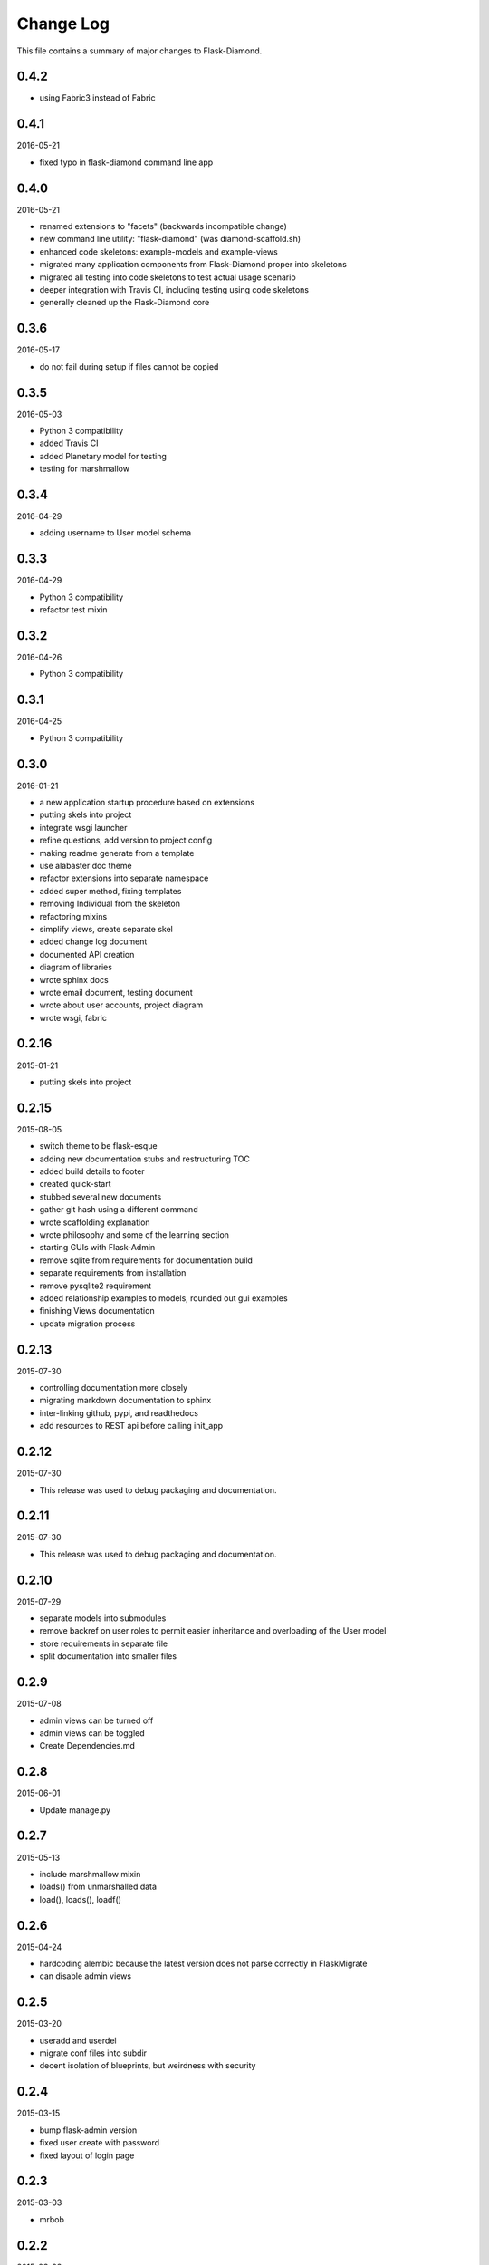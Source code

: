 Change Log
==========

This file contains a summary of major changes to Flask-Diamond.

0.4.2
-----

- using Fabric3 instead of Fabric

0.4.1
-----

2016-05-21

- fixed typo in flask-diamond command line app

0.4.0
-----

2016-05-21

- renamed extensions to "facets" (backwards incompatible change)
- new command line utility: "flask-diamond" (was diamond-scaffold.sh)
- enhanced code skeletons: example-models and example-views
- migrated many application components from Flask-Diamond proper into skeletons
- migrated all testing into code skeletons to test actual usage scenario
- deeper integration with Travis CI, including testing using code skeletons
- generally cleaned up the Flask-Diamond core

0.3.6
-----

2016-05-17

- do not fail during setup if files cannot be copied

0.3.5
-----

2016-05-03

- Python 3 compatibility
- added Travis CI
- added Planetary model for testing
- testing for marshmallow

0.3.4
-----

2016-04-29

- adding username to User model schema

0.3.3
-----

2016-04-29

- Python 3 compatibility
- refactor test mixin

0.3.2
-----

2016-04-26

- Python 3 compatibility

0.3.1
-----

2016-04-25

- Python 3 compatibility

0.3.0
-----

2016-01-21

- a new application startup procedure based on extensions
- putting skels into project
- integrate wsgi launcher
- refine questions, add version to project config
- making readme generate from a template
- use alabaster doc theme
- refactor extensions into separate namespace
- added super method, fixing templates
- removing Individual from the skeleton
- refactoring mixins
- simplify views, create separate skel
- added change log document
- documented API creation
- diagram of libraries
- wrote sphinx docs
- wrote email document, testing document
- wrote about user accounts, project diagram
- wrote wsgi, fabric

0.2.16
------

2015-01-21

- putting skels into project

0.2.15
------

2015-08-05

- switch theme to be flask-esque
- adding new documentation stubs and restructuring TOC
- added build details to footer
- created quick-start
- stubbed several new documents
- gather git hash using a different command
- wrote scaffolding explanation
- wrote philosophy and some of the learning section
- starting GUIs with Flask-Admin
- remove sqlite from requirements for documentation build
- separate requirements from installation
- remove pysqlite2 requirement
- added relationship examples to models, rounded out gui examples
- finishing Views documentation
- update migration process

0.2.13
------

2015-07-30

- controlling documentation more closely
- migrating markdown documentation to sphinx
- inter-linking github, pypi, and readthedocs
- add resources to REST api before calling init_app

0.2.12
------

2015-07-30

- This release was used to debug packaging and documentation.

0.2.11
------

2015-07-30

- This release was used to debug packaging and documentation.

0.2.10
------

2015-07-29

- separate models into submodules
- remove backref on user roles to permit easier inheritance and overloading of the User model
- store requirements in separate file
- split documentation into smaller files

0.2.9
-----

2015-07-08

- admin views can be turned off
- admin views can be toggled
- Create Dependencies.md

0.2.8
-----

2015-06-01

- Update manage.py

0.2.7
-----

2015-05-13

- include marshmallow mixin
- loads() from unmarshalled data
- load(), loads(), loadf()

0.2.6
-----

2015-04-24

- hardcoding alembic because the latest version does not parse correctly in FlaskMigrate
- can disable admin views

0.2.5
-----

2015-03-20

- useradd and userdel
- migrate conf files into subdir
- decent isolation of blueprints, but weirdness with security

0.2.4
-----

2015-03-15

- bump flask-admin version
- fixed user create with password
- fixed layout of login page

0.2.3
-----

2015-03-03

- mrbob

0.2.2
-----

2015-03-03

- bump requirements
- reduce required libraries

0.2.1
-----

2015-02-17

- delayed commit in CRUD
- default repr in CRUD
- bump flask script and SQLAlchemy

0.2.0
-----

2015-02-07

- use latest Flask-Migrate==1.3.0
- move user management into user model
- remove unnecessary variables
- reorganize
- meta script helps keep skels aligned
- trying to get migrations neat
- working meta-build
- simpler test fixture
- using relative paths
- scaffolding util
- repair manifest
- fixing paths for databases
- tweak documentation
- automatically sync github pages with API documentation
- API more prominent
- autosync documentation
- include description in sphinx main document
- documented every method

0.1.10
------

2015-02-04

- freeze versions of other dependencies
- update docs

0.1.9
-----

2015-01-25

- PEP8 for setup, migrate a few Flask libraries into the core

0.1.8
-----

2014-11-19

- it is possible to contol the AdminIndexView during app creation

0.1.7
-----

2014-06-29

- use new class instantiation for flask-mail

0.1.6
-----

2014-06-23

- remove ipython dependency

0.1.5
-----

2014-06-16

- more robust user creation
- admin object local to entire package
- update flask-admin dependency

0.1.3
-----

2014-03-29

- do not require a specific version of distribute
- include webassets

0.1.2
-----

2014-03-22

- correct auth mixin ordering
- load/save mixins

0.1.1
-----

2014-03-20

- split error handlers and request handlers
- support changeable passwords
- removed hardcoded config options
- code annotation
- steps towards PEP8
- following Flask capitalization conventions
- account functions are behind /user URL
- CRUD create() may defer commit

0.1
---

2014-03-06

- Initial public release.
